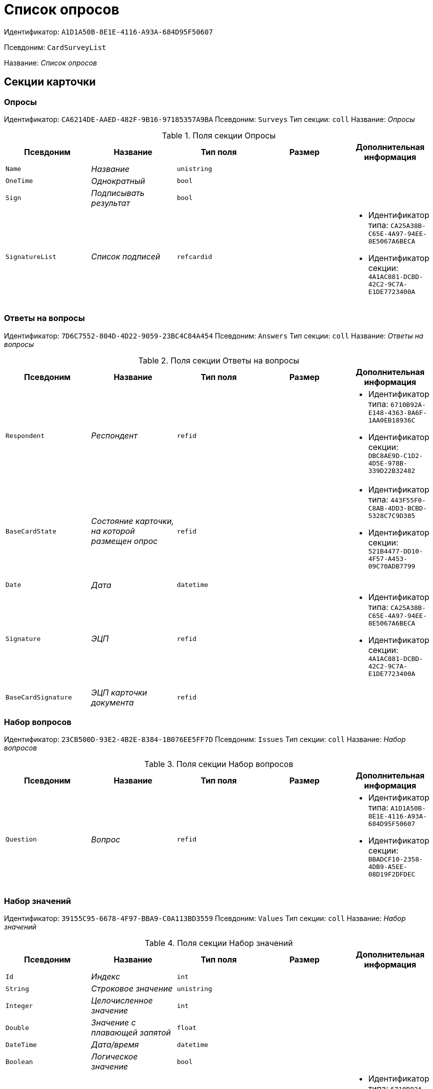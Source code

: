 = Список опросов

Идентификатор: `A1D1A50B-8E1E-4116-A93A-684D95F50607`

Псевдоним: `CardSurveyList`

Название: _Список опросов_

== Секции карточки

=== Опросы

Идентификатор: `CA6214DE-AAED-482F-9B16-97185357A9BA`
Псевдоним: `Surveys`
Тип секции: `coll`
Название: _Опросы_

.Поля секции Опросы
|===
|Псевдоним |Название |Тип поля |Размер |Дополнительная информация 

a|`Name`
a|_Название_
a|`unistring`
a|
a|

a|`OneTime`
a|_Однократный_
a|`bool`
a|
a|

a|`Sign`
a|_Подписывать результат_
a|`bool`
a|
a|

a|`SignatureList`
a|_Список подписей_
a|`refcardid`
a|
a|* Идентификатор типа: `CA25A38B-C65E-4A97-94EE-8E5067A6BECA`
* Идентификатор секции: `4A1AC881-DCBD-42C2-9C7A-E1DE7723400A`


|===

=== Ответы на вопросы

Идентификатор: `7D6C7552-804D-4D22-9059-23BC4C84A454`
Псевдоним: `Answers`
Тип секции: `coll`
Название: _Ответы на вопросы_

.Поля секции Ответы на вопросы
|===
|Псевдоним |Название |Тип поля |Размер |Дополнительная информация 

a|`Respondent`
a|_Респондент_
a|`refid`
a|
a|* Идентификатор типа: `6710B92A-E148-4363-8A6F-1AA0EB18936C`
* Идентификатор секции: `DBC8AE9D-C1D2-4D5E-978B-339D22B32482`


a|`BaseCardState`
a|_Состояние карточки, на которой размещен опрос_
a|`refid`
a|
a|* Идентификатор типа: `443F55F0-C8AB-4DD3-BCBD-5328C7C9D385`
* Идентификатор секции: `521B4477-DD10-4F57-A453-09C70ADB7799`


a|`Date`
a|_Дата_
a|`datetime`
a|
a|

a|`Signature`
a|_ЭЦП_
a|`refid`
a|
a|* Идентификатор типа: `CA25A38B-C65E-4A97-94EE-8E5067A6BECA`
* Идентификатор секции: `4A1AC881-DCBD-42C2-9C7A-E1DE7723400A`


a|`BaseCardSignature`
a|_ЭЦП карточки документа_
a|`refid`
a|
a|

|===

=== Набор вопросов

Идентификатор: `23CB500D-93E2-4B2E-8384-1B076EE5FF7D`
Псевдоним: `Issues`
Тип секции: `coll`
Название: _Набор вопросов_

.Поля секции Набор вопросов
|===
|Псевдоним |Название |Тип поля |Размер |Дополнительная информация 

a|`Question`
a|_Вопрос_
a|`refid`
a|
a|* Идентификатор типа: `A1D1A50B-8E1E-4116-A93A-684D95F50607`
* Идентификатор секции: `BBADCF10-2358-4DB9-A5EE-08D19F2DFDEC`


|===

=== Набор значений

Идентификатор: `39155C95-6678-4F97-BBA9-C0A113BD3559`
Псевдоним: `Values`
Тип секции: `coll`
Название: _Набор значений_

.Поля секции Набор значений
|===
|Псевдоним |Название |Тип поля |Размер |Дополнительная информация 

a|`Id`
a|_Индекс_
a|`int`
a|
a|

a|`String`
a|_Строковое значение_
a|`unistring`
a|
a|

a|`Integer`
a|_Целочисленное значение_
a|`int`
a|
a|

a|`Double`
a|_Значение с плавающей запятой_
a|`float`
a|
a|

a|`DateTime`
a|_Дата/время_
a|`datetime`
a|
a|

a|`Boolean`
a|_Логическое значение_
a|`bool`
a|
a|

a|`Employee`
a|_Сотрудник_
a|`refid`
a|
a|* Идентификатор типа: `6710B92A-E148-4363-8A6F-1AA0EB18936C`
* Идентификатор секции: `DBC8AE9D-C1D2-4D5E-978B-339D22B32482`


a|`Department`
a|_Организация_
a|`refid`
a|
a|* Идентификатор типа: `6710B92A-E148-4363-8A6F-1AA0EB18936C`
* Идентификатор секции: `7473F07F-11ED-4762-9F1E-7FF10808DDD1`


a|`Group`
a|_Группа_
a|`refid`
a|
a|* Идентификатор типа: `6710B92A-E148-4363-8A6F-1AA0EB18936C`
* Идентификатор секции: `A960E37B-F1BD-4981-858D-AE9706E0571E`


a|`RoleModelRole`
a|_Роль ролевой модели_
a|`refid`
a|
a|* Идентификатор типа: `7984F2CE-9345-4C59-B66B-7125DD9195A1`
* Идентификатор секции: `1C088782-C467-4FB0-B988-D5C5235500A1`


a|`State`
a|_Состояние_
a|`refid`
a|
a|* Идентификатор типа: `443F55F0-C8AB-4DD3-BCBD-5328C7C9D385`
* Идентификатор секции: `521B4477-DD10-4F57-A453-09C70ADB7799`


a|`Operation`
a|_Операция_
a|`refid`
a|
a|* Идентификатор типа: `443F55F0-C8AB-4DD3-BCBD-5328C7C9D385`
* Идентификатор секции: `A5D22D25-435D-4F08-BF02-B4E9F778709F`


a|`PartnerEmployee`
a|_Контрагент_
a|`refid`
a|
a|* Идентификатор типа: `65FF9382-17DC-4E9F-8E93-84D6D3D8FE8C`
* Идентификатор секции: `1A46BF0F-2D02-4AC9-8866-5ADF245921E8`


a|`PartnerDepartment`
a|_Организация контрагента_
a|`refid`
a|
a|* Идентификатор типа: `65FF9382-17DC-4E9F-8E93-84D6D3D8FE8C`
* Идентификатор секции: `C78ABDED-DB1C-4217-AE0D-51A400546923`


a|`CardRef`
a|_Ссылка на карточку_
a|`refcardid`
a|
a|

a|`NumericPart`
a|_Числовая часть_
a|`refid`
a|
a|* Идентификатор типа: `959FF5E2-7E47-4F6F-9CF6-E1E477CD01CF`
* Идентификатор секции: `D47F2C38-6553-4864-BAFF-0BC4D3A85290`


a|`Number`
a|_Полный номер_
a|`string`
a|
a|

a|`Image`
a|_Изображение_
a|`fileid`
a|
a|

a|`Folder`
a|_Папка_
a|`refid`
a|
a|* Идентификатор типа: `DA86FABF-4DD7-4A86-B6FF-C58C24D12DE2`
* Идентификатор секции: `FE27631D-EEEA-4E2E-A04C-D4351282FB55`


a|`Variant`
a|_Неявное значение_
a|`variant`
a|
a|

a|`Enum`
a|_Значение перечисления_
a|`refid`
a|
a|* Идентификатор типа: `A1D1A50B-8E1E-4116-A93A-684D95F50607`
* Идентификатор секции: `5C258D7A-1E50-448E-B577-8CE62D0368E1`


a|`Category`
a|_Категория_
a|`refid`
a|
a|* Идентификатор типа: `233CA964-5025-4187-80C1-F56BCC9DBD1E`
* Идентификатор секции: `899C1470-9ADF-4D33-8E69-9944EB44DBE7`


a|`BaseUniversalItem`
a|_Запись конструктора справочников_
a|`refid`
a|
a|* Идентификатор типа: `4538149D-1FC7-4D41-A104-890342C6B4F8`
* Идентификатор секции: `1B1A44FB-1FB1-4876-83AA-95AD38907E24`


|===

=== Вопросы

Идентификатор: `BBADCF10-2358-4DB9-A5EE-08D19F2DFDEC`
Псевдоним: `Questions`
Тип секции: `coll`
Название: _Вопросы_

.Поля секции Вопросы
|===
|Псевдоним |Название |Тип поля |Размер |Дополнительная информация 

a|`DataType`
a|_Тип значения_
a|`enum`
a|
a|.Значения
* Строка = 0
* Целое число = 1
* Число с плавающей запятой = 2
* Дата/Время = 3
* Дата = 4
* Время = 5
* Логическое значение = 6
* Сотрудник = 7
* Организация = 8
* Группа = 9
* Роль ролевой модели = 10
* Состояние = 11
* Операция = 12
* Контрагент = 13
* Организация контрагента = 14
* Категория = 15
* Ссылка на карточку = 16
* Нумератор = 17
* Изображение = 18
* Папка = 19
* Перечисление = 20
* Сотрудники = 21
* Коллекция значений = 22
* Неявный тип = 23
* Запись конструктора справочников = 24


a|`Name`
a|_Имя элемента управления_
a|`unistring`
a|
a|

a|`Text`
a|_Текст вопроса_
a|`unistring`
a|
a|

|===

=== Значения перечисления

Идентификатор: `5C258D7A-1E50-448E-B577-8CE62D0368E1`
Псевдоним: `EnumValues`
Тип секции: `coll`
Название: _Значения перечисления_

.Поля секции Значения перечисления
|===
|Псевдоним |Название |Тип поля |Размер |Дополнительная информация 

a|`Value`
a|_Значение перечисления_
a|`int`
a|
a|

a|`DisplayValue`
a|_Текстовое значение_
a|`unistring`
a|
a|

|===

